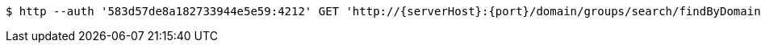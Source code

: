 [source,bash,subs="attributes"]
----
$ http --auth '583d57de8a182733944e5e59:4212' GET 'http://{serverHost}:{port}/domain/groups/search/findByDomain?domain=583d57dd8a182733944e5e58' 'Accept:application/hal+json' 'Content-Type:application/json;charset=UTF-8'
----